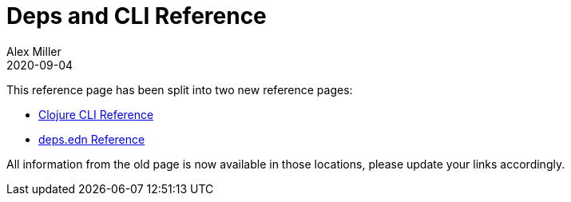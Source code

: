 = Deps and CLI Reference
Alex Miller
2020-09-04
:type: reference
:toc: macro
:icons: font

ifdef::env-github,env-browser[:outfilesuffix: .adoc]

This reference page has been split into two new reference pages:

* <<clojure_cli#,Clojure CLI Reference>>
* <<deps_edn#,deps.edn Reference>>

All information from the old page is now available in those locations, please update your links accordingly.